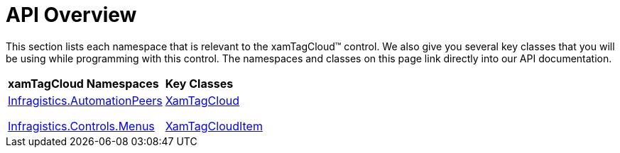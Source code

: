 ﻿////

|metadata|
{
    "name": "xamtagcloud-api-overview",
    "controlName": ["xamTagCloud"],
    "tags": ["API"],
    "guid": "{FECE0C70-832E-43C1-B267-C4F49A75E7CA}",  
    "buildFlags": [],
    "createdOn": "2016-05-25T18:21:59.5353635Z"
}
|metadata|
////

= API Overview

This section lists each namespace that is relevant to the xamTagCloud™ control. We also give you several key classes that you will be using while programming with this control. The namespaces and classes on this page link directly into our API documentation.

[cols="a,a"]
|====
|*xamTagCloud Namespaces*
|*Key Classes*

| link:{ApiPlatform}controls.menus.xamtagcloud{ApiVersion}~infragistics.automationpeers_namespace.html[Infragistics.AutomationPeers] 

link:{ApiPlatform}controls.menus.xamtagcloud{ApiVersion}~infragistics.controls.menus_namespace.html[Infragistics.Controls.Menus]
| link:{ApiPlatform}controls.menus.xamtagcloud{ApiVersion}~infragistics.controls.menus.xamtagcloud.html[XamTagCloud] 

link:{ApiPlatform}controls.menus.xamtagcloud{ApiVersion}~infragistics.controls.menus.xamtagclouditem.html[XamTagCloudItem]

|====
